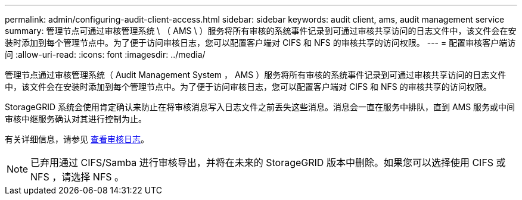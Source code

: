 ---
permalink: admin/configuring-audit-client-access.html 
sidebar: sidebar 
keywords: audit client, ams, audit management service 
summary: 管理节点可通过审核管理系统 \ （ AMS \ ）服务将所有审核的系统事件记录到可通过审核共享访问的日志文件中，该文件会在安装时添加到每个管理节点中。为了便于访问审核日志，您可以配置客户端对 CIFS 和 NFS 的审核共享的访问权限。 
---
= 配置审核客户端访问
:allow-uri-read: 
:icons: font
:imagesdir: ../media/


[role="lead"]
管理节点通过审核管理系统（ Audit Management System ， AMS ）服务将所有审核的系统事件记录到可通过审核共享访问的日志文件中，该文件会在安装时添加到每个管理节点中。为了便于访问审核日志，您可以配置客户端对 CIFS 和 NFS 的审核共享的访问权限。

StorageGRID 系统会使用肯定确认来防止在将审核消息写入日志文件之前丢失这些消息。消息会一直在服务中排队，直到 AMS 服务或中间审核中继服务确认对其进行控制为止。

有关详细信息，请参见 xref:../audit/index.adoc[查看审核日志]。


NOTE: 已弃用通过 CIFS/Samba 进行审核导出，并将在未来的 StorageGRID 版本中删除。如果您可以选择使用 CIFS 或 NFS ，请选择 NFS 。
